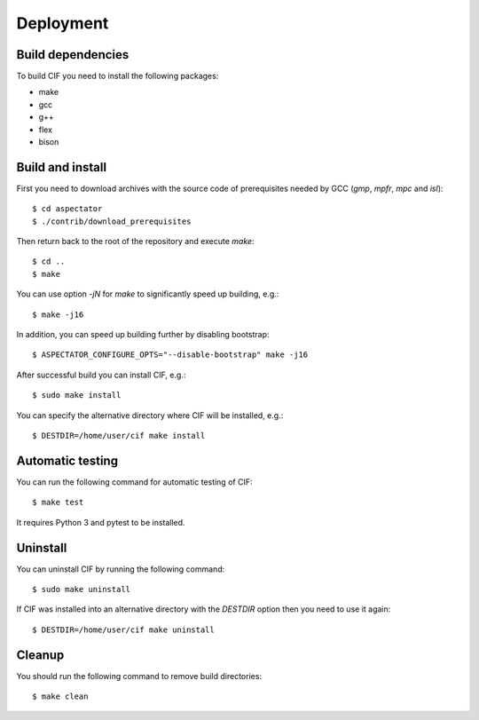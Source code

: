 Deployment
==========

Build dependencies
------------------

To build CIF you need to install the following packages:

* make
* gcc
* g++
* flex
* bison

Build and install
-----------------

First you need to download archives with the source code of prerequisites needed by GCC (*gmp*, *mpfr*, *mpc* and
*isl*)::

    $ cd aspectator
    $ ./contrib/download_prerequisites

Then return back to the root of the repository and execute *make*::

    $ cd ..
    $ make

You can use option *-jN* for *make* to significantly speed up building, e.g.::

    $ make -j16

In addition, you can speed up building further by disabling bootstrap::

    $ ASPECTATOR_CONFIGURE_OPTS="--disable-bootstrap" make -j16

After successful build you can install CIF, e.g.::

    $ sudo make install

You can specify the alternative directory where CIF will be installed, e.g.::

    $ DESTDIR=/home/user/cif make install

Automatic testing
-----------------

You can run the following command for automatic testing of CIF::

    $ make test

It requires Python 3 and pytest to be installed.

Uninstall
---------

You can uninstall CIF by running the following command::

    $ sudo make uninstall

If CIF was installed into an alternative directory with the *DESTDIR* option then you need to use it again::

    $ DESTDIR=/home/user/cif make uninstall

Cleanup
-------

You should run the following command to remove build directories::

    $ make clean
